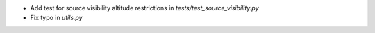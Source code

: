 - Add test for source visibility altitude restrictions in `tests/test_source_visibility.py`
- Fix typo in `utils.py`
